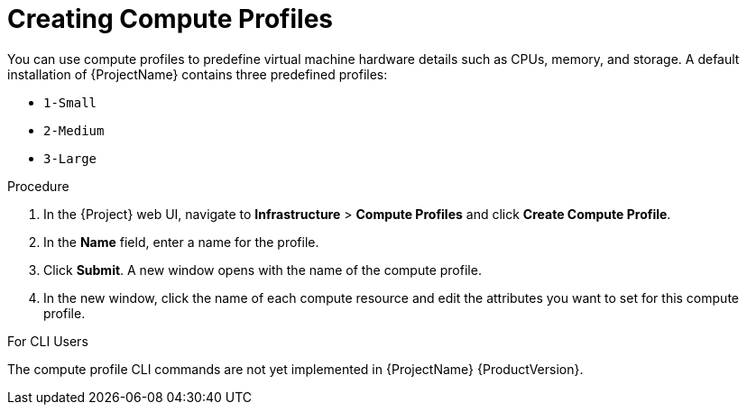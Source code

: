 [id="creating-compute-profiles_{context}"]
= Creating Compute Profiles

You can use compute profiles to predefine virtual machine hardware details such as CPUs, memory, and storage. A default installation of {ProjectName} contains three predefined profiles:

* `1-Small`
* `2-Medium`
* `3-Large`

.Procedure

. In the {Project} web UI, navigate to *Infrastructure* > *Compute Profiles* and click *Create Compute Profile*.
. In the *Name* field, enter a name for the profile.
. Click *Submit*. A new window opens with the name of the compute profile.
. In the new window, click the name of each compute resource and edit the attributes you want to set for this compute profile.

.For CLI Users

The compute profile CLI commands are not yet implemented in {ProjectName} {ProductVersion}.
